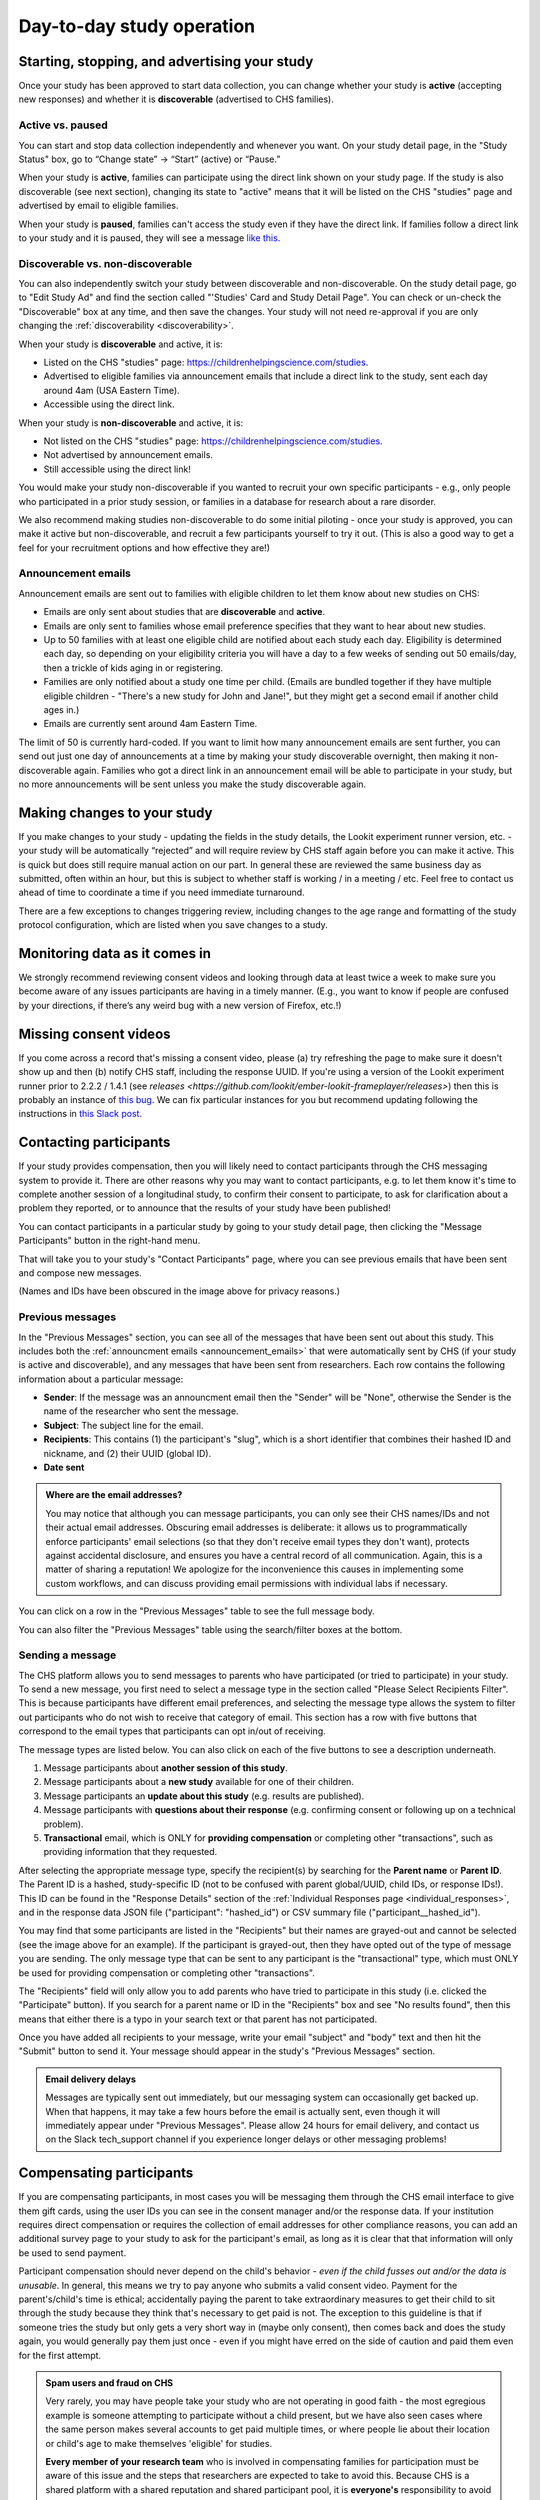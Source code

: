 Day-to-day study operation
==============================

Starting, stopping, and advertising your study
------------------------------------------------------

Once your study has been approved to start data collection, you can change whether your study is **active** (accepting new responses) and whether it is **discoverable** (advertised to CHS families).

Active vs. paused
~~~~~~~~~~~~~~~~~~

You can start and stop data collection independently and whenever you
want. On your study detail page, in the "Study Status" box, go to “Change state” -> “Start” (active) or “Pause.”

.. image:: _static/img/tutorial/study_start.png
    :alt: Changing the study state to "start" (active) or "paused".

When your study is **active**, families can participate using the direct link shown on your study page. If the study is also discoverable (see next section), changing its state to "active" means that it will be listed on the CHS "studies" page and advertised by email to eligible families.

When your study is **paused**, families can't access the study even if they have the direct link. If families follow a direct link to your study and it is paused, they will see a message `like this <https://childrenhelpingscience.com/studies/c7001e3a-cfc5-4054-a8e0-0f5e520950ab/>`__.

.. _change_discoverability:

Discoverable vs. non-discoverable
~~~~~~~~~~~~~~~~~~~~~~~~~~~~~~~~~~

You can also independently switch your study between discoverable and non-discoverable. On the study detail page, go to "Edit Study Ad" and find the section called "'Studies' Card and Study Detail Page". You can check or un-check the "Discoverable" box at any time, and then save the changes. Your study will not need re-approval if you are only changing the :ref:`discoverability <discoverability>`.

.. image:: _static/img/study_discoverable.png
    :alt: Study discoverability checkbox.

When your study is **discoverable** and active, it is:

- Listed on the CHS "studies" page: https://childrenhelpingscience.com/studies.
- Advertised to eligible families via announcement emails that include a direct link to the study, sent each day around 4am (USA Eastern Time).
- Accessible using the direct link.

When your study is **non-discoverable** and active, it is:

- Not listed on the CHS "studies" page: https://childrenhelpingscience.com/studies.
- Not advertised by announcement emails.
- Still accessible using the direct link!

You would make your study non-discoverable if you wanted to recruit your own specific participants - e.g., only people who participated in a prior study session, or families in a database for research about a rare disorder.

We also recommend making studies non-discoverable to do some initial piloting - once your study is approved, you can make it active but non-discoverable, and recruit a few participants yourself to try it out. (This is also a good way to get a feel for your recruitment options and how effective they are!)

.. _announcement_emails:

Announcement emails
~~~~~~~~~~~~~~~~~~~~

Announcement emails are sent out to families with eligible children to let them know about new studies on CHS:

- Emails are only sent about studies that are **discoverable** and **active**.
- Emails are only sent to families whose email preference specifies that they want to hear about new studies.
- Up to 50 families with at least one eligible child are notified about each study each day. Eligibility is determined each day, so depending on your eligibility criteria you will have a day to a few weeks of sending out 50 emails/day, then a trickle of kids aging in or registering.
- Families are only notified about a study one time per child. (Emails are bundled together if they have multiple eligible children - "There's a new study for John and Jane!", but they might get a second email if another child ages in.)
- Emails are currently sent around 4am Eastern Time.

The limit of 50 is currently hard-coded. If you want to limit how many announcement emails are sent further, you can send out just one day of announcements at a time by making your study discoverable overnight, then making it non-discoverable again. Families who got a direct link in an announcement email will be able to participate in your study, but no more announcements will be sent unless you make the study discoverable again.

Making changes to your study
----------------------------------------

If you make changes to your study - updating the fields in the
study details, the Lookit experiment runner version, etc. - your study will be
automatically “rejected” and will require review by CHS staff again
before you can make it active. This is quick but does still require manual
action on our part. In general these are reviewed the same business day as submitted, often within
an hour, but this is subject to whether staff is working / in a meeting / etc. Feel free to
contact us ahead of time to coordinate a time if you need immediate turnaround.

There are a few exceptions to changes triggering review, including changes to the age range and formatting of the study protocol configuration, which are listed when you save changes to a study.

Monitoring data as it comes in
----------------------------------------

We strongly recommend reviewing consent videos and looking through data
at least twice a week to make sure you become aware of any issues
participants are having in a timely manner. (E.g., you want to know if
people are confused by your directions, if there’s any weird bug with a
new version of Firefox, etc.!)

Missing consent videos
-------------------------

If you come across a record that's missing a consent video, please (a) try refreshing the page to make sure it doesn't show up and then (b) notify CHS staff, including the response UUID. If you're using a version of the Lookit experiment runner prior to 2.2.2 / 1.4.1 (see `releases <https://github.com/lookit/ember-lookit-frameplayer/releases>`) then this is probably an instance of `this bug <https://github.com/lookit/lookit-api/issues/598>`__. We can
fix particular instances for you but recommend updating following the instructions in `this Slack post <https://lookit-mit.slack.com/archives/CDV2ULHC5/p1608305924056900>`__.

.. _contacting_participants:

Contacting participants
-----------------------------

If your study provides compensation, then you will likely need to contact participants through the CHS messaging system to provide it. There are other reasons why you may want to contact participants, e.g. to let them know it's time to complete another session of a longitudinal study, to confirm their consent to participate, to ask for clarification about a problem they reported, or to announce that the results of your study have been published!

You can contact participants in a particular study by going to your study detail page, then clicking the "Message Participants" button in the right-hand menu.

.. image:: _static/img/tutorial/message_participants_button.png
    :alt: Message participants button
    
That will take you to your study's "Contact Participants" page, where you can see previous emails that have been sent and compose new messages.

.. image:: _static/img/contact_participants_page.png
    :alt: Contact participants page

(Names and IDs have been obscured in the image above for privacy reasons.)


Previous messages
~~~~~~~~~~~~~~~~~~

In the "Previous Messages" section, you can see all of the messages that have been sent out about this study. This includes both the :ref:`announcment emails <announcement_emails>` that were automatically sent by CHS (if your study is active and discoverable), and any messages that have been sent from researchers. Each row contains the following information about a particular message:

- **Sender**: If the message was an announcment email then the "Sender" will be "None", otherwise the Sender is the name of the researcher who sent the message.
- **Subject**: The subject line for the email.
- **Recipients**: This contains (1) the participant's "slug", which is a short identifier that combines their hashed ID and nickname, and (2) their UUID (global ID).
- **Date sent**

.. admonition:: Where are the email addresses?

   You may notice that although you can message participants, you can only see their CHS names/IDs and not their actual email addresses. Obscuring email addresses is deliberate: it allows us to programmatically enforce participants' email selections (so that they don't receive email types they don't want), protects against accidental disclosure, and ensures you have a central record of all communication. Again, this is a matter of sharing a reputation! We apologize for the inconvenience this causes in implementing some custom workflows, and can discuss providing email permissions with individual labs if necessary. 

You can click on a row in the "Previous Messages" table to see the full message body.

.. image:: _static/img/contact_participants_view_message.png
    :alt: View message body on contact participants page

You can also filter the "Previous Messages" table using the search/filter boxes at the bottom. 

.. image:: _static/img/contact_participants_filter.png
    :alt: Filter messages sent to participants


Sending a message
~~~~~~~~~~~~~~~~~~

The CHS platform allows you to send messages to parents who have participated (or tried to participate) in your study. To send a new message, you first need to select a message type in the section called "Please Select Recipients Filter". This is because participants have different email preferences, and selecting the message type allows the system to filter out participants who do not wish to receive that category of email. This section has a row with five buttons that correspond to the email types that participants can opt in/out of receiving. 

.. image:: _static/img/contact_participants_message_type.png
    :alt: Message type options on contact participants page

The message types are listed below. You can also click on each of the five buttons to see a description underneath. 

1. Message participants about **another session of this study**.
2. Message participants about a **new study** available for one of their children.
3. Message participants an **update about this study** (e.g. results are published). 
4. Message participants with **questions about their response** (e.g. confirming consent or following up on a technical problem). 
5. **Transactional** email, which is ONLY for **providing compensation** or completing other "transactions", such as providing information that they requested.

After selecting the appropriate message type, specify the recipient(s) by searching for the **Parent name** or **Parent ID**. The Parent ID is a hashed, study-specific ID (not to be confused with parent global/UUID, child IDs, or response IDs!). This ID can be found in the "Response Details" section of the :ref:`Individual Responses page <individual_responses>`, and in the response data JSON file ("participant": "hashed_id") or CSV summary file ("participant__hashed_id").

.. image:: _static/img/contact_participants_recipients.png
    :alt: Selecting recipients on contact participants page

You may find that some participants are listed in the "Recipients" but their names are grayed-out and cannot be selected (see the image above for an example). If the participant is grayed-out, then they have opted out of the type of message you are sending. The only message type that can be sent to any participant is the "transactional" type, which must ONLY be used for providing compensation or completing other "transactions".

The "Recipients" field will only allow you to add parents who have tried to participate in this study (i.e. clicked the "Participate" button). If you search for a parent name or ID in the "Recipients" box and see "No results found", then this means that either there is a typo in your search text or that parent has not participated.

Once you have added all recipients to your message, write your email "subject" and "body" text and then hit the "Submit" button to send it. Your message should appear in the study's "Previous Messages" section. 

.. admonition:: Email delivery delays
  
  Messages are typically sent out immediately, but our messaging system can occasionally get backed up. When that happens, it may take a few hours before the email is actually sent, even though it will immediately appear under "Previous Messages". Please allow 24 hours for email delivery, and contact us on the Slack tech_support channel if you experience longer delays or other messaging problems!

.. _compensation:

Compensating participants
----------------------------------------

If you are compensating participants, in most cases you will be 
messaging them through the CHS email interface to give them gift
cards, using the user IDs you can see in the consent manager and/or the
response data. If your institution requires direct compensation or requires 
the collection of email addresses for other compliance reasons, you can add
an additional survey page to your study to ask for the participant's email,
as long as it is clear that that information will only be used to send payment. 

Participant compensation should never depend on the child's behavior -
*even if the child fusses out and/or the data is unusable*. In general,
this means we try to pay anyone who submits a valid consent video.
Payment for the parent's/child's time is ethical; accidentally paying
the parent to take extraordinary measures to get their child to sit
through the study because they think that's necessary to get paid is not.
The exception to this guideline is that if someone tries the study
but only gets a very short way in (maybe only consent), then comes back
and does the study again, you would generally pay them just once - even
if you might have erred on the side of caution and paid them even for
the first attempt.

.. admonition:: Spam users and fraud on CHS
  
  Very rarely, you may have people take your study who are not operating in
  good faith - the most egregious example is someone attempting to participate
  without a child present, but we have also seen cases where the same person 
  makes several accounts to get paid multiple times, or where people lie about
  their location or child's age to make themselves 'eligible' for studies. 

  **Every member of your research team** who is involved in compensating families
  for participation must be aware of this issue and the steps that researchers
  are expected to take to avoid this.  Because CHS is a shared platform 
  with a shared reputation and shared participant pool, it is **everyone's** 
  responsibility to avoid paying the small number of people to try to take
  advantage of this resouce to the detriment of our research goals. 

  See :ref:`this page <spam_prevention>` for information on procedures
  related to discouraging scammer participants on Children Helping Science. 

You are free to put limits on how many times / how often people can
participate and be compensated, and to require that the child be, say,
in the age range for the study in order to participate. Basically, stuff
the parent can know before they get started is fair game. (But be
careful and err on the side of payment if there is any discrepancy
between your listed age range - e.g. “for three-year-olds” - and the
min/max used for automatic warnings; see `the
docs <https://lookit.readthedocs.io/en/develop/researchers-using-platform.html#creating-a-study>`__.)
If a parent participates with a child well outside the age range, you
might want to email them to thank them for participating, let them know
it's fine to check out the study and you hope they found it interesting
but since this is for x-month-olds you won't be able to use their data
or provide compensation.

Rarely, adults without children may check out a study and even make a
consent recording. We tell our students not to do this but you never
know :) To avoid feeling obligated to pay them (which would probably be
surprising to them too) you're welcome to state in your compensation
info that the child needs to be visible in the consent video. (You don't
actually have to enforce that for people who get the kid later, which is
reasonable - but this way if someone ONLY submits the consent video and
doesn't have a child present, you don't have to pay them.)

Allowing families to participate again
----------------------------------------

Sometimes parents may contact you to see if they can try your study
again because they had a technical problem or their child wasn’t
interested the first time. Whether you can use the data may depend on
the particular circumstances and your study design, but on a technical
level it’s fine - you can let the parent know they may see a warning
about not being eligibile, but that they can safely ignore it.

.. _confirm_consent:

Confirming consent
----------------------------------------

You will need to review consent videos using the Consent Manager tool
and determine whether each one represents clear informed consent. (See
`the
docs <https://lookit.readthedocs.io/en/develop/researchers-manage-consent.html>`__.)
Only after confirming consent do you receive full access to the data
collected during the session.

If you come across a video where you think a parent meant to consent to
participate, but you do not have an adequate recording, you can email
the participant to ask for confirmation. See the ‘informed consent
guidelines’ in the `Terms of Use <https://childrenhelpingscience.com/termsofuse/>`__
for guidance. Here is an example of an email we have sent to confirm
consent:

   Thanks so much for participating in the Lookit study “Your baby the
   physicist” with your child! We really appreciate your time - and
   you’re one of our first participants, so we’re extra excited :)

   Unfortunately, we don’t have a video recording of you saying you
   agree to participate - we suspect it may not have been clear that you
   needed to read that out loud. If it’s okay for us to view your videos
   and use the data, could you respond with “Yes, I am this child’s
   parent or legal guardian and we both agreed to participate in this
   study”? Thanks again, and I’m very sorry for the extra hassle!

   If you did NOT mean to consent to participate in the study, no action
   is required. You can ignore this email and we will not use your data.

Sending child-related data to families
----------------------------------------

Parents are able to review their study video in the CHS interface. If
you would like to send them additional information related to their
participation, please try to do so using the “Message Participants”
interface. That interface supports html but does not allow attachments.
If you need to share files with the families, please share a link to the
file. For example, Dropbox Business allows file-sharing links to be
password-protected with an expiration date.

If a parent requests video deleted, or you need to delete video for any other reason
-------------------------------------------------------------------------------------

Please contact CHS staff and we will delete the video(s). You'll need to provide the 
response UUID.

If a parent invokes GDPR specifically in their request, again please
contact CHS (complying is straightforward but we’ll notify OGC).
